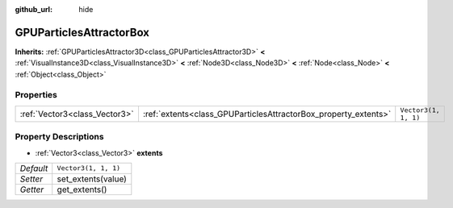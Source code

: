 :github_url: hide

.. Generated automatically by doc/tools/make_rst.py in Godot's source tree.
.. DO NOT EDIT THIS FILE, but the GPUParticlesAttractorBox.xml source instead.
.. The source is found in doc/classes or modules/<name>/doc_classes.

.. _class_GPUParticlesAttractorBox:

GPUParticlesAttractorBox
========================

**Inherits:** :ref:`GPUParticlesAttractor3D<class_GPUParticlesAttractor3D>` **<** :ref:`VisualInstance3D<class_VisualInstance3D>` **<** :ref:`Node3D<class_Node3D>` **<** :ref:`Node<class_Node>` **<** :ref:`Object<class_Object>`



Properties
----------

+-------------------------------+-----------------------------------------------------------------+----------------------+
| :ref:`Vector3<class_Vector3>` | :ref:`extents<class_GPUParticlesAttractorBox_property_extents>` | ``Vector3(1, 1, 1)`` |
+-------------------------------+-----------------------------------------------------------------+----------------------+

Property Descriptions
---------------------

.. _class_GPUParticlesAttractorBox_property_extents:

- :ref:`Vector3<class_Vector3>` **extents**

+-----------+----------------------+
| *Default* | ``Vector3(1, 1, 1)`` |
+-----------+----------------------+
| *Setter*  | set_extents(value)   |
+-----------+----------------------+
| *Getter*  | get_extents()        |
+-----------+----------------------+

.. |virtual| replace:: :abbr:`virtual (This method should typically be overridden by the user to have any effect.)`
.. |const| replace:: :abbr:`const (This method has no side effects. It doesn't modify any of the instance's member variables.)`
.. |vararg| replace:: :abbr:`vararg (This method accepts any number of arguments after the ones described here.)`
.. |constructor| replace:: :abbr:`constructor (This method is used to construct a type.)`
.. |static| replace:: :abbr:`static (This method doesn't need an instance to be called, so it can be called directly using the class name.)`
.. |operator| replace:: :abbr:`operator (This method describes a valid operator to use with this type as left-hand operand.)`

